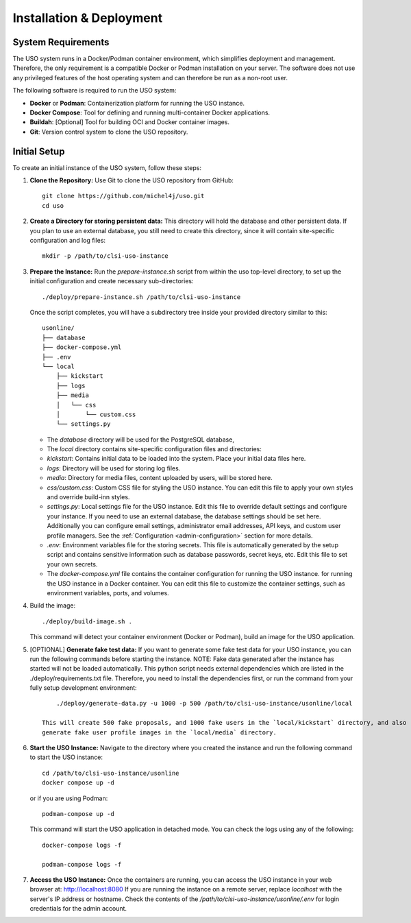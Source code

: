 .. _admin-guide:

Installation & Deployment
=========================

System Requirements
-------------------

The USO system runs in a Docker/Podman container environment, which simplifies deployment and management. Therefore,
the only requirement is a compatible Docker or Podman installation on your server. The software does not use
any privileged features of the host operating system and can therefore be run as a non-root user.

The following software is required to run the USO system:

- **Docker** or **Podman**: Containerization platform for running the USO instance.
- **Docker Compose**: Tool for defining and running multi-container Docker applications.
- **Buildah**: [Optional] Tool for building OCI and Docker container images.
- **Git**: Version control system to clone the USO repository.


Initial Setup
-------------
To create an initial instance of the USO system, follow these steps:

1. **Clone the Repository:**
   Use Git to clone the USO repository from GitHub::

    git clone https://github.com/michel4j/uso.git
    cd uso

2. **Create a Directory for storing persistent data:**
   This directory will hold the database and other persistent data. If you plan to use an external database,
   you still need to create this directory, since it will contain site-specific configuration and log files::

    mkdir -p /path/to/clsi-uso-instance

3. **Prepare the Instance:**
   Run the `prepare-instance.sh` script from within the uso top-level directory, to set up the initial
   configuration and create necessary sub-directories::

    ./deploy/prepare-instance.sh /path/to/clsi-uso-instance

   Once the script completes, you will have a subdirectory tree inside your provided directory similar to this::

    usonline/
    ├── database
    ├── docker-compose.yml
    ├── .env
    └── local
        ├── kickstart
        ├── logs
        ├── media
        │   └── css
        │       └── custom.css
        └── settings.py


   * The `database` directory will be used for the PostgreSQL database,
   * The `local` directory contains site-specific configuration files and directories:
   * `kickstart`: Contains initial data to be loaded into the system. Place your initial data files here.
   * `logs`: Directory will be used for storing log files.
   * `media`: Directory for media files, content uploaded by users, will be stored here.
   * `css/custom.css`: Custom CSS file for styling the USO instance. You can edit this file to apply your own styles
     and override build-inn styles.
   * `settings.py`: Local settings file for the USO instance. Edit this file to override default settings
     and configure your instance. If you need to use an external database, the database settings should be set here.
     Additionally you can configure email settings, administrator email addresses, API keys, and custom user
     profile managers. See the :ref:`Configuration <admin-configuration>` section for more details.
   * `.env`: Environment variables file for the storing secrets. This file is automatically generated by the setup script
     and contains sensitive information such as database passwords, secret keys, etc. Edit this file to set your own
     secrets.
   * The `docker-compose.yml` file contains the container configuration for running the USO instance.
     for running the USO instance in a Docker container. You can edit this file to customize the container settings,
     such as environment variables, ports, and volumes.

4. Build the image::

    ./deploy/build-image.sh .

   This command will detect your container environment (Docker or Podman), build an image for the USO application.

5. [OPTIONAL] **Generate fake test data:**
   If you want to generate some fake test data for your USO instance, you can run the following commands before
   starting the instance. NOTE: Fake data generated after the instance has started will not be loaded automatically.
   This python script needs external dependencies which are listed in the ./deploy/requirements.txt file. Therefore,
   you need to install the dependencies first, or run the command from your fully setup development environment::

        ./deploy/generate-data.py -u 1000 -p 500 /path/to/clsi-uso-instance/usonline/local

    This will create 500 fake proposals, and 1000 fake users in the `local/kickstart` directory, and also
    generate fake user profile images in the `local/media` directory.

6. **Start the USO Instance:**
   Navigate to the directory where you created the instance and run the following command to start the USO instance::

    cd /path/to/clsi-uso-instance/usonline
    docker compose up -d

   or if you are using Podman::

    podman-compose up -d

   This command will start the USO application in detached mode. You can check the logs using any of the following::

    docker-compose logs -f

    podman-compose logs -f

7. **Access the USO Instance:**
   Once the containers are running, you can access the USO instance in your web browser at: http://localhost:8080
   If you are running the instance on a remote server, replace `localhost` with the server's IP address or hostname.
   Check the contents of the `/path/to/clsi-uso-instance/usonline/.env` for login credentials
   for the admin account.